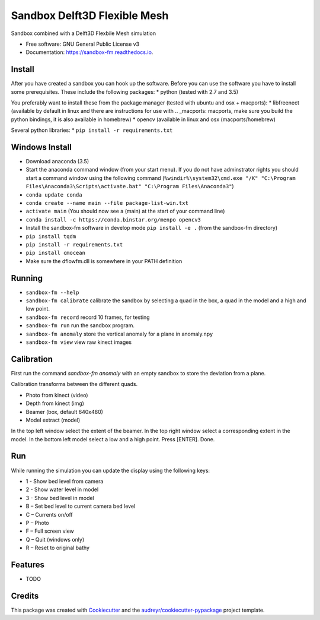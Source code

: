 ===============================
Sandbox Delft3D Flexible Mesh
===============================


.. image:: https://img.shields.io/pypi/v/sandbox_fm.svg
        :target: https://pypi.python.org/pypi/sandbox_fm

.. image:: https://img.shields.io/travis/openearth/sandbox_fm.svg
        :target: https://travis-ci.org/openearth/sandbox_fm

.. image:: https://readthedocs.org/projects/sandbox-fm/badge/?version=latest
        :target: https://sandbox-fm.readthedocs.io/en/latest/?badge=latest
        :alt: Documentation Status

.. image:: https://pyup.io/repos/github/openearth/sandbox_fm/shield.svg
     :target: https://pyup.io/repos/github/openearth/sandbox_fm/
     :alt: Updates


Sandbox combined with a Delft3D Flexbile Mesh simulation

* Free software: GNU General Public License v3
* Documentation: https://sandbox-fm.readthedocs.io.

Install
-------
After you have created a sandbox you can hook up the software. Before you can use the software you have to install some prerequisites.
These include the following packages:
* python (tested with 2.7 and 3.5)

You preferably want to install these from the package manager (tested with ubuntu and osx + macports):
* libfreenect (available by default in linux and there are instructions for use with .. _macports: macports, make sure you build the python bindings, it is also available in homebrew)
* opencv (available in linux and osx (macports/homebrew)

Several python libraries:
* ``pip install -r requirements.txt``


Windows Install
----------------
- Download anaconda (3.5)
- Start the anaconda command window (from your start menu). If you do not have adminstrator rights you should start a command window using the following command (``%windir%\system32\cmd.exe "/K" "C:\Program Files\Anaconda3\Scripts\activate.bat" "C:\Program Files\Anaconda3"``)
- ``conda update conda``
- ``conda create --name main --file package-list-win.txt``
- ``activate main``  (You should now see a (main) at the start of your command line)
- ``conda install -c https://conda.binstar.org/menpo opencv3``
- Install the sandbox-fm software in develop mode ``pip install -e .`` (from the sandbox-fm directory)
- ``pip install tqdm``
- ``pip install -r requirements.txt``
- ``pip install cmocean``
- Make sure the dflowfm.dll is somewhere in your PATH definition

Running
-------

- ``sandbox-fm --help``
- ``sandbox-fm calibrate``  calibrate the sandbox by selecting a quad in the box, a quad in the model and a high and low point.
- ``sandbox-fm record``     record 10 frames, for testing
- ``sandbox-fm run``        run the sandbox program.
- ``sandbox-fm anomaly``    store the vertical anomaly for a plane in anomaly.npy
- ``sandbox-fm view``       view raw kinect images

Calibration
-----------
First run the command `sandbox-fm anomaly` with an empty sandbox to store the deviation from a plane.

Calibration transforms between the different quads.

- Photo from kinect (video)
- Depth from kinect (img)
- Beamer (box, default 640x480)
- Model extract (model)

In the top left window select the extent of the beamer.
In the top right window select a corresponding extent in the model.
In the bottom left model select a low and a high point.
Press [ENTER].
Done.

Run
---

While running the simulation you can update the display using the following keys:

- 1 - Show bed level from camera
- 2 - Show water level in model
- 3 - Show bed level in model
- B – Set bed level to current camera bed level
- C – Currents on/off
- P – Photo
- F – Full screen view
- Q – Quit (windows only)
- R – Reset to original bathy

Features
--------

* TODO

Credits
---------

This package was created with Cookiecutter_ and the `audreyr/cookiecutter-pypackage`_ project template.

.. _Cookiecutter: https://github.com/audreyr/cookiecutter
.. _`audreyr/cookiecutter-pypackage`: https://github.com/audreyr/cookiecutter-pypackage
.. _macports: https://github.com/OpenKinect/libfreenect#fetch-build
